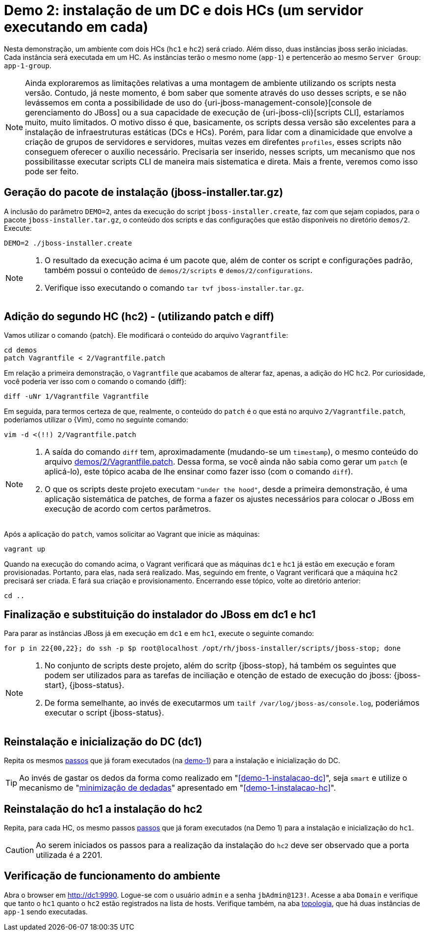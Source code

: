 [[demo-2]]
= Demo 2: instalação de um DC e dois HCs (um servidor executando em cada)

Nesta demonstração, um ambiente com dois HCs (`hc1` e `hc2`) será criado.
Além disso, duas instâncias jboss serão iniciadas.
Cada instância será executada em um HC.
As instâncias terão o mesmo nome (`app-1`) e pertencerão ao mesmo `Server Group`: `app-1-group`.

[NOTE]
====
Ainda exploraremos as limitações relativas a uma montagem de ambiente utilizando os scripts nesta versão.
Contudo, já neste momento, é bom saber que somente através do uso desses scripts, e se não levássemos em conta a possibilidade de uso do {uri-jboss-management-console}[console de gerenciamento do JBoss] ou a sua capacidade de execução de {uri-jboss-cli}[scripts CLI], estaríamos muito, muito limitados.
O motivo disso é que, basicamente, os scripts dessa versão são excelentes para a instalação de infraestruturas estáticas (DCs e HCs).
Porém, para lidar com a dinamicidade que envolve a criação de grupos de servidores e servidores, muitas vezes em direfentes `profiles`, esses scripts não conseguem oferecer o auxílio necessário.
Precisaria ser inserido, nesses scripts, um mecanismo que nos possibilitasse executar scripts CLI de maneira mais sistematica e direta.
Mais a frente, veremos como isso pode ser feito.
====

== Geração do pacote de instalação (jboss-installer.tar.gz)

A inclusão do parâmetro `DEMO=2`, antes da execução do script `jboss-installer.create`, faz com que sejam copiados, para o pacote `jboss-installer.tar.gz`, o conteúdo dos scripts e das configurações que estão disponíveis no diretório `demos/2`.
Execute:

[source,bash]
----
DEMO=2 ./jboss-installer.create
----

[NOTE]
====
. O resultado da execução acima é um pacote que, além de conter os script e configurações padrão, também possui o conteúdo de `demos/2/scripts` e `demos/2/configurations`.
. Verifique isso executando o comando `tar tvf jboss-installer.tar.gz`.
====

== Adição do segundo HC (hc2) - (utilizando patch e diff)

Vamos utilizar o comando {patch}.
Ele modificará o conteúdo do arquivo `Vagrantfile`:

[source,bash]
----
cd demos
patch Vagrantfile < 2/Vagrantfile.patch
----

Em relação a primeira demonstração, o `Vagrantfile` que acabamos de alterar faz, apenas, a adição do HC `hc2`.
Por curiosidade, você poderia ver isso com o comando o comando {diff}:

[source,bash]
----
diff -uNr 1/Vagrantfile Vagrantfile
----

Em seguida, para termos certeza de que, realmente, o conteúdo do `patch` é o que está no arquivo `2/Vagrantfile.patch`, poderíamos utilizar o {Vim}, como no seguinte comando:

[source,bash]
----
vim -d <(!!) 2/Vagrantfile.patch
----

[NOTE]
====
. A saída do comando `diff` tem, aproximadamente (mudando-se um `timestamp`), o mesmo conteúdo do arquivo link:{basedir}/demos/2/Vagrantfile.patch[demos/2/Vagrantfile.patch].
Dessa forma, se você ainda não sabia como gerar um `patch` (e aplicá-lo), este tópico acaba de lhe ensinar como fazer isso (com o comando `diff`).
. O que os scripts deste projeto executam `"under the hood"`, desde a primeira demonstração, é uma aplicação sistemática de patches, de forma a fazer os ajustes necessários para colocar o JBoss em execução de acordo com certos parâmetros.
====

Após a aplicação do `patch`, vamos solicitar ao Vagrant que inicie as máquinas:

[source,bash]
----
vagrant up
----

Quando na execução do comando acima, o Vagrant verificará que as máquinas `dc1` e `hc1` já estão em execução e foram provisionadas.
Portanto, para elas, nada será realizado.
Mas, seguindo em frente, o Vagrant verificará que a máquina `hc2` precisará ser criada.
E fará sua criação e provisionamento.
Encerrando esse tópico, volte ao diretório anterior:

[source,bash]
----
cd ..
----

== Finalização e substituição do instalador do JBoss em dc1 e hc1

Para parar as instâncias JBoss já em execução em `dc1` e em `hc1`, execute o seguinte comando:

[source,bash]
----
for p in 22{00,22}; do ssh -p $p root@localhost /opt/rh/jboss-installer/scripts/jboss-stop; done
----

[NOTE]
====
. No conjunto de scripts deste projeto, além do scritp {jboss-stop}, há também os seguintes que podem ser utilizados para as tarefas de inciliação e otenção de estado de execução do jboss: {jboss-start}, {jboss-status}.
. De forma semelhante, ao invés de executarmos um `tailf /var/log/jboss-as/console.log`, poderiámos executar o script {jboss-status}.
====

== Reinstalação e inicialização do DC (dc1)

Repita os mesmos link:#demo-1-instalacao-dc[passos] que já foram executados (na <<demo-1,demo-1>>) para a instalação e inicialização do DC.

[TIP]
====
Ao invés de gastar os dedos da forma como realizado em "<<demo-1-instalacao-dc>>", seja `smart` e utilize o mecanismo de "<<minimizacao-de-dedadas,minimização de dedadas>>" apresentado em "<<demo-1-instalacao-hc>>".
====

== Reinstalação do hc1 a instalação do hc2

Repita, para cada HC, os mesmo passos link:#demo-1-instalacao-hc[passos] que já foram executados (na Demo 1) para a instalação e inicialização do `hc1`.

[CAUTION]
====
Ao serem iniciados os passos para a realização da instalação do `hc2` deve ser observado que a porta utilizada é a 2201.
====

== Verificação de funcionamento do ambiente

Abra o browser em http://dc1:9990.
Logue-se com o usuário `admin` e a senha `jbAdmin@123!`.
Acesse a aba `Domain` e verifique que tanto o `hc1` quanto o `hc2` estão registrados na lista de hosts.
Verifique também, na aba http://dc1:9990/console/App.html#topology[topologia], que há duas instâncias de `app-1` sendo executadas.
